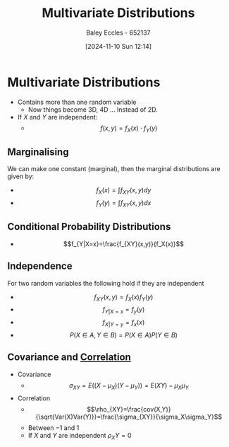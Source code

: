 :PROPERTIES:
:ID:       82d5f26e-56d8-4de0-b8b9-ab71709d518b
:END:
#+title: Multivariate Distributions
#+date: [2024-11-10 Sun 12:14]
#+AUTHOR: Baley Eccles - 652137
#+STARTUP: latexpreview

* Multivariate Distributions
 - Contains more than one random variable
   - Now things become 3D, 4D ... Instead of 2D.
 - If $X$ and $Y$ are independent:
   - \[f(x,y) = f_X(x)\cdot f_Y(y)\]
** Marginalising
We can make one constant (marginal), then the marginal distributions are given by:
 - \[f_X(x)=\int f_{XY}(x,y)dy\]
 - \[f_Y(y)=\int f_{XY}(x,y)dx\]
** Conditional Probability Distributions
 - \[f_{Y|X=x}=\frac{f_{XY}(x,y)}{f_X(x)}\]
** Independence
For two random variables the following hold if they are independent
 - \[f_{XY}(x,y)=f_X(x)f_Y(y)\]
 - \[f_{Y|X=x}=f_y(y)\]
 - \[f_{X|Y=y}=f_x(x)\]
 - \[P(X\in A, Y \in B)= P(X\in A)P(Y\in B)\]
** Covariance and [[id:6a8b586e-af9e-4711-a7a4-c98e24e6a0e5][Correlation]]
 - Covariance
   - \[\sigma_{XY}=E((X-\mu_{X})(Y-\mu_{Y}))=E(XY)-\mu_X\mu_Y\]
 - Correlation
   - \[\rho_{XY}=\frac{cov(X,Y)}{\sqrt{Var(X)Var(Y)}}=\frac{\sigma_{XY}}{\sigma_X\sigma_Y}\]
   - Between $-1$ and $1$
   - If $X$ and $Y$ are independent $\rho_XY=0$
